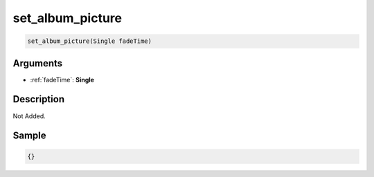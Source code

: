 .. _set_album_picture:

set_album_picture
========================

.. code-block:: text

	set_album_picture(Single fadeTime)


Arguments
------------

* :ref:`fadeTime`: **Single**

Description
-------------

Not Added.

Sample
-------------

.. code-block:: json

	{}

